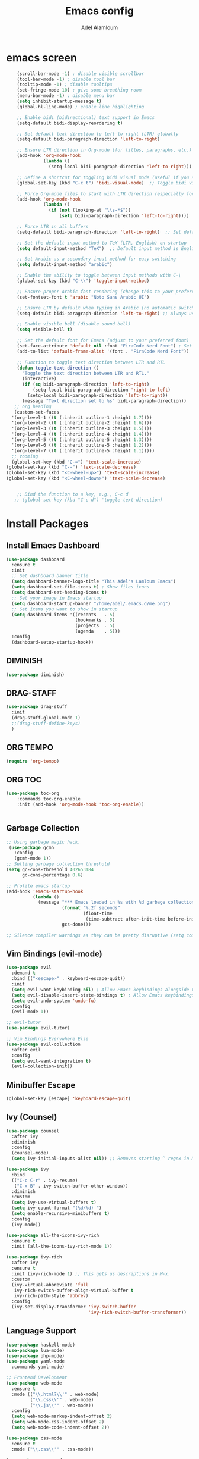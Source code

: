 
#+TITLE:Emacs config
#+AUTHOR: Adel Alamloum
#+STARTUP: content
*  emacs screen
#+BEGIN_SRC emacs-lisp
    (scroll-bar-mode -1) ; disable visible scrollbar
    (tool-bar-mode -1) ; disable tool bar
    (tooltip-mode -1) ; disable tooltips
    (set-fringe-mode 10) ; give some breathing room
    (menu-bar-mode -1) ; disable menu bar
    (setq inhibit-startup-message t)
    (global-hl-line-mode) ; enable line highlighting

    ;; Enable bidi (bidirectional) text support in Emacs
    (setq-default bidi-display-reordering t)

    ;; Set default text direction to left-to-right (LTR) globally
    (setq-default bidi-paragraph-direction 'left-to-right)

    ;; Ensure LTR direction in Org-mode (for titles, paragraphs, etc.)
    (add-hook 'org-mode-hook
              (lambda ()
                (setq-local bidi-paragraph-direction 'left-to-right)))  ;; Enforce LTR in Org-mode

    ;; Define a shortcut for toggling bidi visual mode (useful if you switch between Arabic and English)
    (global-set-key (kbd "C-c t") 'bidi-visual-mode)  ;; Toggle bidi visual mode with C-c t

    ;; Force Org-mode files to start with LTR direction (especially for titles like #+TITLE)
    (add-hook 'org-mode-hook
              (lambda ()
                (if (not (looking-at "\\s-*$"))
                    (setq bidi-paragraph-direction 'left-to-right))))  ;; Force LTR in Org-mode

    ;; Force LTR in all buffers
    (setq-default bidi-paragraph-direction 'left-to-right)  ;; Set default direction globally to LTR

    ;; Set the default input method to TeX (LTR, English) on startup
    (setq default-input-method "TeX")  ;; Default input method is English (LTR)

    ;; Set Arabic as a secondary input method for easy switching
    (setq default-input-method "arabic")

    ;; Enable the ability to toggle between input methods with C-\
    (global-set-key (kbd "C-\\") 'toggle-input-method)

    ;; Ensure proper Arabic font rendering (change this to your preferred Arabic font)
    (set-fontset-font t 'arabic "Noto Sans Arabic UI")

    ;; Ensure LTR by default when typing in Arabic (no automatic switch to RTL)
    (setq-default bidi-paragraph-direction 'left-to-right) ;; Always use LTR even with Arabic input

    ;; Enable visible bell (disable sound bell)
    (setq visible-bell t)

    ;; Set the default font for Emacs (adjust to your preferred font)
    (set-face-attribute 'default nil :font "FiraCode Nerd Font") ; Set your preferred font
    (add-to-list 'default-frame-alist '(font . "FiraCode Nerd Font"))

    ;; Function to toggle text direction between LTR and RTL
    (defun toggle-text-direction ()
      "Toggle the text direction between LTR and RTL."
      (interactive)
      (if (eq bidi-paragraph-direction 'left-to-right)
          (setq-local bidi-paragraph-direction 'right-to-left)
        (setq-local bidi-paragraph-direction 'left-to-right))
      (message "Text direction set to %s" bidi-paragraph-direction))
   ;; org heading
   (custom-set-faces
  '(org-level-1 ((t (:inherit outline-1 :height 1.7))))
  '(org-level-2 ((t (:inherit outline-2 :height 1.6))))
  '(org-level-3 ((t (:inherit outline-3 :height 1.5))))
  '(org-level-4 ((t (:inherit outline-4 :height 1.4))))
  '(org-level-5 ((t (:inherit outline-5 :height 1.3))))
  '(org-level-6 ((t (:inherit outline-5 :height 1.2))))
  '(org-level-7 ((t (:inherit outline-5 :height 1.1)))))
  ;; zooming
  (global-set-key (kbd "C-=") 'text-scale-increase)
(global-set-key (kbd "C--") 'text-scale-decrease)
(global-set-key (kbd "<C-wheel-up>") 'text-scale-increase)
(global-set-key (kbd "<C-wheel-down>") 'text-scale-decrease)


    ;; Bind the function to a key, e.g., C-c d
   ;; (global-set-key (kbd "C-c d") 'toggle-text-direction)
#+END_SRC

* Install Packages
** Install Emacs Dashboard
#+BEGIN_SRC emacs-lisp
(use-package dashboard
  :ensure t
  :init
  ;; Set dashboard banner title
  (setq dashboard-banner-logo-title "This Adel's Lamloum Emacs")
  (setq dashboard-set-file-icons t) ; Show files icons
  (setq dashboard-set-heading-icons t)
  ;; Set your image in Emacs startup
  (setq dashboard-startup-banner "/home/adel/.emacs.d/me.png")
  ;; Set items you want to show in startup
  (setq dashboard-items '((recents   . 5)
                          (bookmarks . 5)
                          (projects  . 5)
                          (agenda    . 5)))
  :config
  (dashboard-setup-startup-hook))
#+END_SRC
** DIMINISH
#+BEGIN_SRC emacs-lisp
(use-package diminish)
#+END_SRC
** DRAG-STAFF
#+begin_src emacs-lisp
  (use-package drag-stuff
    :init
    (drag-stuff-global-mode 1)
    ;;(drag-stuff-define-keys)
    )
  #+END_SRC
** ORG TEMPO
#+BEGIN_SRC emacs-lisp
(require 'org-tempo)
#+END_SRC
** ORG TOC
#+begin_src emacs-lisp
(use-package toc-org
    :commands toc-org-enable
    :init (add-hook 'org-mode-hook 'toc-org-enable))


#+end_src
** Garbage Collection
   
#+begin_src emacs-lisp
;; Using garbage magic hack.
 (use-package gcmh
   :config
   (gcmh-mode 1))
;; Setting garbage collection threshold
(setq gc-cons-threshold 402653184
      gc-cons-percentage 0.6)

;; Profile emacs startup
(add-hook 'emacs-startup-hook
          (lambda ()
            (message "*** Emacs loaded in %s with %d garbage collections."
                     (format "%.2f seconds"
                             (float-time
                              (time-subtract after-init-time before-init-time)))
                     gcs-done)))

;; Silence compiler warnings as they can be pretty disruptive (setq comp-async-report-warnings-errors nil)
#+END_SRC

** Vim Bindings (evil-mode)
#+BEGIN_SRC emacs-lisp
  (use-package evil
    :demand t
    :bind (("<escape>" . keyboard-escape-quit))
    :init
    (setq evil-want-keybinding nil) ; Allow Emacs keybindings alongside Vim keybindings
    (setq evil-disable-insert-state-bindings t) ; Allow Emacs keybindings in Insert Mode
    (setq evil-undo-system 'undo-fu)
    :config
    (evil-mode 1))

  ;; evil-tutor
  (use-package evil-tutor)

  ;; Vim Bindings Everywhere Else
  (use-package evil-collection
    :after evil
    :config
    (setq evil-want-integration t)
    (evil-collection-init))
#+END_SRC

** Minibuffer Escape
#+BEGIN_SRC emacs-lisp
(global-set-key [escape] 'keyboard-escape-quit)
#+END_SRC

** Ivy (Counsel)
#+BEGIN_SRC emacs-lisp
(use-package counsel
  :after ivy
  :diminish
  :config
  (counsel-mode)
  (setq ivy-initial-inputs-alist nil)) ;; Removes starting ^ regex in M-x

(use-package ivy
  :bind
  (("C-c C-r" . ivy-resume)
   ("C-x B" . ivy-switch-buffer-other-window))
  :diminish
  :custom
  (setq ivy-use-virtual-buffers t)
  (setq ivy-count-format "(%d/%d) ")
  (setq enable-recursive-minibuffers t)
  :config
  (ivy-mode))

(use-package all-the-icons-ivy-rich
  :ensure t
  :init (all-the-icons-ivy-rich-mode 1))

(use-package ivy-rich
  :after ivy
  :ensure t
  :init (ivy-rich-mode 1) ;; This gets us descriptions in M-x.
  :custom
  (ivy-virtual-abbreviate 'full
   ivy-rich-switch-buffer-align-virtual-buffer t
   ivy-rich-path-style 'abbrev)
  :config
  (ivy-set-display-transformer 'ivy-switch-buffer
                               'ivy-rich-switch-buffer-transformer))
#+END_SRC

** Language Support
#+BEGIN_SRC emacs-lisp
(use-package haskell-mode)
(use-package lua-mode)
(use-package php-mode)
(use-package yaml-mode
  :commands yaml-mode)

;; Frontend Development
(use-package web-mode
  :ensure t
  :mode (("\\.html?\\'" . web-mode)
         ("\\.css\\'" . web-mode)
         ("\\.js\\'" . web-mode))
  :config
  (setq web-mode-markup-indent-offset 2)
  (setq web-mode-css-indent-offset 2)
  (setq web-mode-code-indent-offset 2))

(use-package css-mode
  :ensure t
  :mode ("\\.css\\'" . css-mode))

(use-package scss-mode
  :ensure t
  :mode ("\\.scss\\'" . scss-mode))

(use-package js2-mode
  :ensure t
  :mode ("\\.js\\'" . js2-mode)
  :config
  (setq js2-basic-offset 2))

(use-package typescript-mode
  :ensure t
  :mode ("\\.ts\\'" . typescript-mode)
  :config
  (setq typescript-indent-level 2))

;; Python Development
(use-package python-mode
  :ensure t
  :mode ("\\.py\\'" . python-mode)
  :config
  (setq python-indent-offset 4))

(use-package lsp-mode
  :ensure t
  :hook ((python-mode . lsp))
  :commands lsp)

(use-package lsp-pyright
  :ensure t
  :hook (python-mode . (lambda ()
                         (require 'lsp-pyright)
                         (lsp))))

;; Bash Scripting
(add-to-list 'auto-mode-alist '("\\.sh\\'" . sh-mode))
(setq sh-basic-offset 2)

(use-package company-shell
  :ensure t
  :config
  (add-to-list 'company-backends 'company-shell))
#+END_SRC

** Enable Vertico Mode
#+BEGIN_SRC emacs-lisp
(use-package vertico
  :config
  (vertico-mode))
#+END_SRC

** Highlight TODO
#+BEGIN_SRC emacs-lisp
(use-package hl-todo
  :hook ((org-mode . hl-todo-mode)
         (prog-mode . hl-todo-mode))
  :config
  (setq hl-todo-highlight-punctuation ":"
        hl-todo-keyword-faces
        `(("TODO"       warning bold)
          ("FIXME"      error bold)
          ("HACK"       font-lock-constant-face bold)
          ("REVIEW"     font-lock-keyword-face bold)
          ("NOTE"       success bold)
          ("DEPRECATED" font-lock-doc-face bold))))
#+END_SRC

** Install Which-Key
#+BEGIN_SRC emacs-lisp
(use-package which-key
  :init (which-key-mode)
  :diminish which-key-mode
  :config
  (setq which-key-idle-delay 0.3))
#+END_SRC

** Corfu Auto Complete
#+BEGIN_SRC emacs-lisp
(use-package corfu
  :ensure t
  :config
  (global-corfu-mode)
  (setq completion-cycle-threshold 3)
  (setq read-extended-command-predicate #'command-completion-default-include-p)
  (setq corfu-auto t)
  (setq corfu-quit-no-match 'separator))
#+END_SRC

** Install Colorful-Mode
#+BEGIN_SRC emacs-lisp
(use-package colorful-mode
  :ensure t
  :hook (prog-mode text-mode))
#+END_SRC

** Babel Language
#+BEGIN_SRC emacs-lisp
(org-babel-do-load-languages
 'org-babel-load-languages
 '((shell . t)
   (python . t)))
#+END_SRC

** Htmlize
#+BEGIN_SRC emacs-lisp
(use-package htmlize)
#+END_SRC

** Markdown Support
#+BEGIN_SRC emacs-lisp
(use-package markdown-mode
  :ensure t
  :mode (("\\.md\\'" . markdown-mode)
         ("\\.markdown\\'" . markdown-mode))
  :init (setq markdown-command "markdown"))
(use-package markdown-preview-mode
  :ensure t)
#+END_SRC

** Download
#+BEGIN_SRC emacs-lisp
(use-package org-download)
#+END_SRC

** Org Bullets
#+BEGIN_SRC emacs-lisp
(add-hook 'org-mode-hook 'org-indent-mode)
(use-package org-bullets)
(add-hook 'org-mode-hook (lambda () (org-bullets-mode 1)))
#+END_SRC

** Doom Modeline
#+BEGIN_SRC emacs-lisp
      (use-package doom-modeline
        :ensure t
        :init (doom-modeline-mode 1)
;; Customize the mark color for the region
  (set-face-attribute 'region nil :background "#add8e6")

  )

#+END_SRC

** All-the-Icons
#+BEGIN_SRC emacs-lisp

(use-package all-the-icons
  :ensure t
  :if (display-graphic-p))

(use-package all-the-icons-dired
  :hook (dired-mode . (lambda () (all-the-icons-dired-mode t))))
#+END_SRC

** NeoTree
#+BEGIN_SRC emacs-lisp
(use-package neotree
  :after general
  :config
  (setq neo-smart-open t
        neo-show-hidden-files t
        neo-window-width 55
        neo-window-fixed-size nil
        inhibit-compacting-font-caches t
        projectile-switch-project-action 'neotree-projectile-action)

  ;; Truncate long file names in NeoTree
  (add-hook 'neo-after-create-hook
            #'(lambda (_)
                (with-current-buffer (get-buffer neo-buffer-name)
                  (setq truncate-lines t)
                  (setq word-wrap nil)
                  (make-local-variable 'auto-hscroll-mode)
                  (setq auto-hscroll-mode nil)))))

;; Define keybindings using general.el
(general-define-key
 :prefix "C-c" ;; Use the leader key defined above
 "t" 'neotree-toggle ;; Toggle NeoTree with "C-c t"
 "p" 'neotree-projectile-toggle ;; Toggle NeoTree with Projectile integration using "C-c p"
 "r" 'neotree-refresh) ;; Refresh NeoTree with "C-c r"
#+END_SRC

** Sudo-Edit
#+BEGIN_SRC emacs-lisp
(use-package sudo-edit
  :ensure t
  :bind (("C-x x f" . sudo-edit-find-file)
         ("C-x x e" . sudo-edit)))
#+END_SRC

** Org Roam
#+BEGIN_SRC emacs-lisp
(use-package org-roam
  :ensure t
  :init
  (setq org-roam-v2-ack t)
  :custom
  (org-roam-directory "~/adel-notes/org-roams/")
  (org-roam-completion-everywhere t)
  (org-roam-capture-templates
   '(("d" "default" plain
      "%?"
      :if-new (file+head "%<%Y%m%d%H%M%S>-${slug}.org" "#+title: ${title}\n")
      :unnarrowed t)
     ("l" "programming language" plain
      "* Characteristics\n\n- Family: %?\n- Inspired by: \n\n* Reference:\n\n"
      :if-new (file+head "%<%Y%m%d%H%M%S>-${slug}.org" "#+title: ${title}\n")
      :unnarrowed t)
     ("b" "book notes" plain (file "~/adel-notes/org-roams/NoteTemplate.org")
      :if-new (file+head "%<%Y%m%d%H%M%S>-${slug}.org" "#+title: ${title}\n")
      :unnarrowed t)))
  :bind (("C-c n l" . org-roam-buffer-toggle)
         ("C-c n f" . org-roam-node-find)
         ("C-c n i" . org-roam-node-insert))
  :config
  (org-roam-setup))
#+END_SRC

** Centaur Tabs
#+BEGIN_SRC emacs-lisp
(use-package centaur-tabs
  :ensure t
  :config
  (centaur-tabs-mode t)

  (defun my-centaur-tabs-buffer-mode-icon (buffer)
    "Return the icon for BUFFER based on its major mode using nerd-icons."
    (with-current-buffer buffer
      (let ((icon (nerd-icons-icon-for-mode major-mode)))
        (if (symbolp icon)
            (nerd-icons-icon-for-file (buffer-name))
          icon))))

  (setq centaur-tabs-buffer-groups-function #'my-centaur-tabs-buffer-groups)

  (defun my-centaur-tabs-buffer-groups ()
    "Return the list of group names BUFFER belongs to."
    (list (my-centaur-tabs-buffer-mode-icon (current-buffer))))

  (setq centaur-tabs-style "bar"
        centaur-tabs-height 32
        centaur-tabs-set-modified-marker t))
#+END_SRC

** higlight indint guide
#+BEGIN_SRC emacs-lisp
      (use-package highlight-indent-guides
        :ensure t
        :hook ((prog-mode . highlight-indent-guides-mode)))

#+END_SRC

** editorconfig
#+BEGIN_SRC emacs-lisp

      (use-package editorconfig
        :ensure t
        :config
        (editorconfig-mode 1))

#+END_SRC

** magit
#+BEGIN_SRC emacs-lisp

      (use-package magit
        :ensure t
        :bind ("C-x g" . magit-status))
  
#+END_SRC

** projectile
#+BEGIN_SRC emacs-lisp

      (use-package projectile
        :ensure t
        :config
        (projectile-mode +1)
        (define-key projectile-mode-map (kbd "C-c p") 'projectile-command-map)

        ;; Add C-c p f to the projectile-command-map
        (define-key projectile-command-map (kbd "f") 'projectile-find-file))

#+END_SRC

** mouds themes
#+BEGIN_SRC emacs-lisp

      (use-package modus-themes
        :ensure t
        :config
        (load-theme 'modus-vivendi t)
  ;; Customize the mark color for the region
  (set-face-attribute 'region nil :background "#add8e6")

  )
#+END_SRC
** General Package
#+BEGIN_SRC emacs-lisp
            (use-package general
              :ensure t
              :config
              (general-create-definer my/leader-keys
                :prefix "C-c" ;; Define a leader key for your custom keybindings
                :prefix-command 'my/leader-keys-map)

  ;; Define keybindings for common actions
    (my/leader-keys
      "f" '(:ignore t :which-key "files") ;; Submenu for file-related commands
      "ff" 'find-file ;; Open a file
      "fr" 'recentf-open-files ;; Open recently used files
      "fd" 'dired ;; Open Dired (file manager)
      "fD" 'delete-file ;; Delete a file

      "b" '(:ignore t :which-key "buffers") ;; Submenu for buffer-related commands
      "bb" 'switch-to-buffer ;; Switch to a buffer
      "bk" 'kill-buffer ;; Kill a buffer
      "bR" 'revert-buffer ;; Revert buffer to saved state

      "p" '(:ignore t :which-key "projects") ;; Submenu for project-related commands
      "pp" 'projectile-switch-project ;; Switch to a project
      "pf" 'projectile-find-file ;; Find a file in the project
      "ps" 'projectile-ag ;; Search in the project

      "g" '(:ignore t :which-key "git/magit") ;; Submenu for Git/Magit commands
      "gs" 'magit-status ;; Open Magit status
      "gc" 'magit-commit ;; Commit changes
      "gp" 'magit-push ;; Push changes

      "w" '(:ignore t :which-key "windows") ;; Submenu for window-related commands

      "ww" 'other-window ;; Switch to another window
      "wd" 'delete-window ;; Delete the current window
      "w-" 'split-window-below ;; Split window horizontally
      "w/" 'split-window-right ;; Split window vertically

      "t" '(:ignore t :which-key "toggle") ;; Submenu for toggling modes
      "tt" 'toggle-truncate-lines ;; Toggle line truncation
      "tb" 'toggle-buffer-line-numbers ;; Toggle line numbers in the buffer
      "tm" 'toggle-modeline ;; Toggle the mode-line
     ;; Add the toggle-text-direction keybinding
      "d" 'toggle-text-direction ;; Bind "C-c d" to toggle-text-direction
      "n" '(:ignore t :which-key "notes/org") ;; Submenu for notes/org-mode
      "nn" 'org-capture ;; Capture a new note
      "nj" 'org-agenda ;; Open the Org agenda
      "nr" 'org-roam-node-find ;; Find an Org-roam node
      )

    ;; Define keybindings for specific modes (e.g., evil-mode)
    (general-define-key
     :states '(normal visual insert emacs)
     :prefix "C-c"
     :prefix-command 'my/evil-leader-keys
     "e" '(:ignore t :which-key "evil") ;; Submenu for evil-mode commands
     "ee" 'evil-ex ;; Open the evil ex command line
     "en" 'evil-next-line ;; Move to the next line
     "ep" 'evil-previous-line ;; Move to the previous line


    ))
#+END_SRC
** smartparens
Smartparens is a minor mode for dealing with pairs in Emacs.
It can automatically insert pairs:
#+BEGIN_SRC emacs-lisp

  (use-package smartparens
  :ensure smartparens  ;; install the package
  :hook (prog-mode text-mode markdown-mode) ;; add `smartparens-mode` to these hooks
  :config
  ;; load default config
  (require 'smartparens-config))
#+END_SRC
** Flycheck
#+BEGIN_SRC emacs-lisp
(use-package flycheck
  :ensure t
  :init (global-flycheck-mode)
  :config
  ;; Set the default Python checker to flake8
  (setq-default flycheck-python-flake8-executable "flake8")
  ;; Show errors in the left fringe
  (setq flycheck-indication-mode 'left-fringe))
  #+end_src
  
